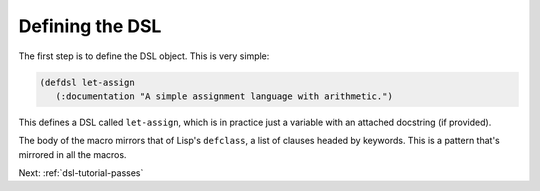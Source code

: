 .. _dsl-tutorial-defdsl

Defining the DSL
================

The first step is to define the DSL object. This is very simple:

.. code-block:: lisp

   (defdsl let-assign
      (:documentation "A simple assignment language with arithmetic.")

This defines a DSL called ``let-assign``, which is in practice just a
variable with an attached docstring (if provided).

The body of the macro mirrors that of Lisp's ``defclass``, a list of
clauses headed by keywords. This is a pattern that's mirrored in all
the macros.

Next: :ref:`dsl-tutorial-passes`
